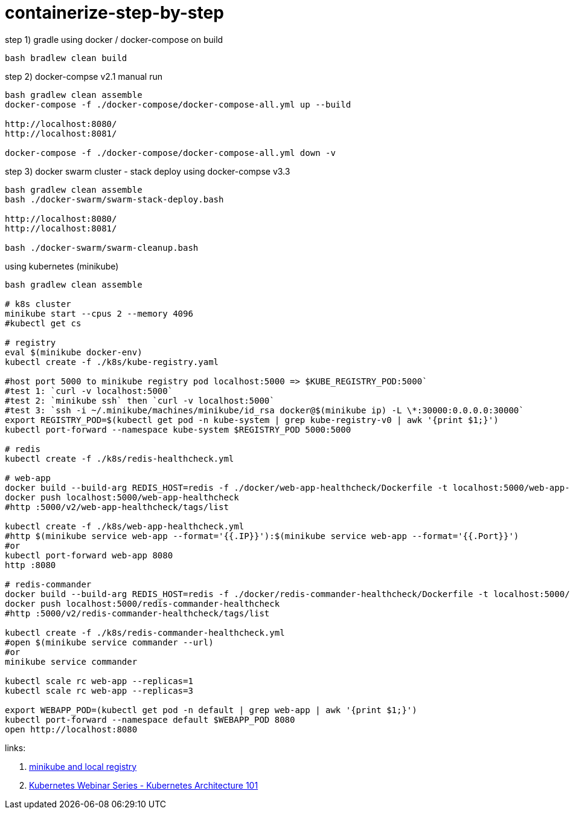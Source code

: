 = containerize-step-by-step

.step 1) gradle using docker / docker-compose on build
[script,bash]
----
bash bradlew clean build
----

.step 2) docker-compse v2.1 manual run
[script,bash]
----
bash gradlew clean assemble
docker-compose -f ./docker-compose/docker-compose-all.yml up --build

http://localhost:8080/
http://localhost:8081/

docker-compose -f ./docker-compose/docker-compose-all.yml down -v
----

.step 3) docker swarm cluster - stack deploy using docker-compse v3.3
[script,bash]
----
bash gradlew clean assemble
bash ./docker-swarm/swarm-stack-deploy.bash

http://localhost:8080/
http://localhost:8081/

bash ./docker-swarm/swarm-cleanup.bash
----

.using kubernetes (minikube)
[script,bash]
----
bash gradlew clean assemble

# k8s cluster
minikube start --cpus 2 --memory 4096
#kubectl get cs

# registry
eval $(minikube docker-env)
kubectl create -f ./k8s/kube-registry.yaml

#host port 5000 to minikube registry pod localhost:5000 => $KUBE_REGISTRY_POD:5000`
#test 1: `curl -v localhost:5000`
#test 2: `minikube ssh` then `curl -v localhost:5000`
#test 3: `ssh -i ~/.minikube/machines/minikube/id_rsa docker@$(minikube ip) -L \*:30000:0.0.0.0:30000`
export REGISTRY_POD=$(kubectl get pod -n kube-system | grep kube-registry-v0 | awk '{print $1;}')
kubectl port-forward --namespace kube-system $REGISTRY_POD 5000:5000

# redis
kubectl create -f ./k8s/redis-healthcheck.yml

# web-app
docker build --build-arg REDIS_HOST=redis -f ./docker/web-app-healthcheck/Dockerfile -t localhost:5000/web-app-healthcheck .
docker push localhost:5000/web-app-healthcheck
#http :5000/v2/web-app-healthcheck/tags/list

kubectl create -f ./k8s/web-app-healthcheck.yml
#http $(minikube service web-app --format='{{.IP}}'):$(minikube service web-app --format='{{.Port}}')
#or
kubectl port-forward web-app 8080
http :8080

# redis-commander
docker build --build-arg REDIS_HOST=redis -f ./docker/redis-commander-healthcheck/Dockerfile -t localhost:5000/redis-commander-healthcheck .
docker push localhost:5000/redis-commander-healthcheck
#http :5000/v2/redis-commander-healthcheck/tags/list

kubectl create -f ./k8s/redis-commander-healthcheck.yml
#open $(minikube service commander --url)
#or
minikube service commander

kubectl scale rc web-app --replicas=1
kubectl scale rc web-app --replicas=3

export WEBAPP_POD=(kubectl get pod -n default | grep web-app | awk '{print $1;}')
kubectl port-forward --namespace default $WEBAPP_POD 8080
open http://localhost:8080
----

links:

. link:https://blog.hasura.io/sharing-a-local-registry-for-minikube-37c7240d0615[minikube and local registry]
. link:https://www.youtube.com/watch?v=zeS6OyDoy78[Kubernetes Webinar Series - Kubernetes Architecture 101]
